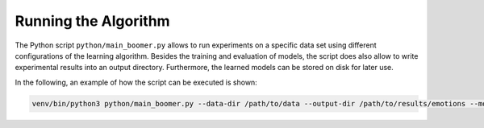 Running the Algorithm
---------------------

The Python script ``python/main_boomer.py`` allows to run experiments on a specific data set using different configurations of the learning algorithm. Besides the training and evaluation of models, the script does also allow to write experimental results into an output directory. Furthermore, the learned models can be stored on disk for later use.

In the following, an example of how the script can be executed is shown:

.. code-block:: text

   venv/bin/python3 python/main_boomer.py --data-dir /path/to/data --output-dir /path/to/results/emotions --model-dir /path/to/models/emotions --dataset emotions --folds 10 --max-rules 1000 --instance-sampling with-replacement --feature-sampling without-replacement --loss logistic-label-wise --shrinkage 0.3 --pruning None --head-type single-label

